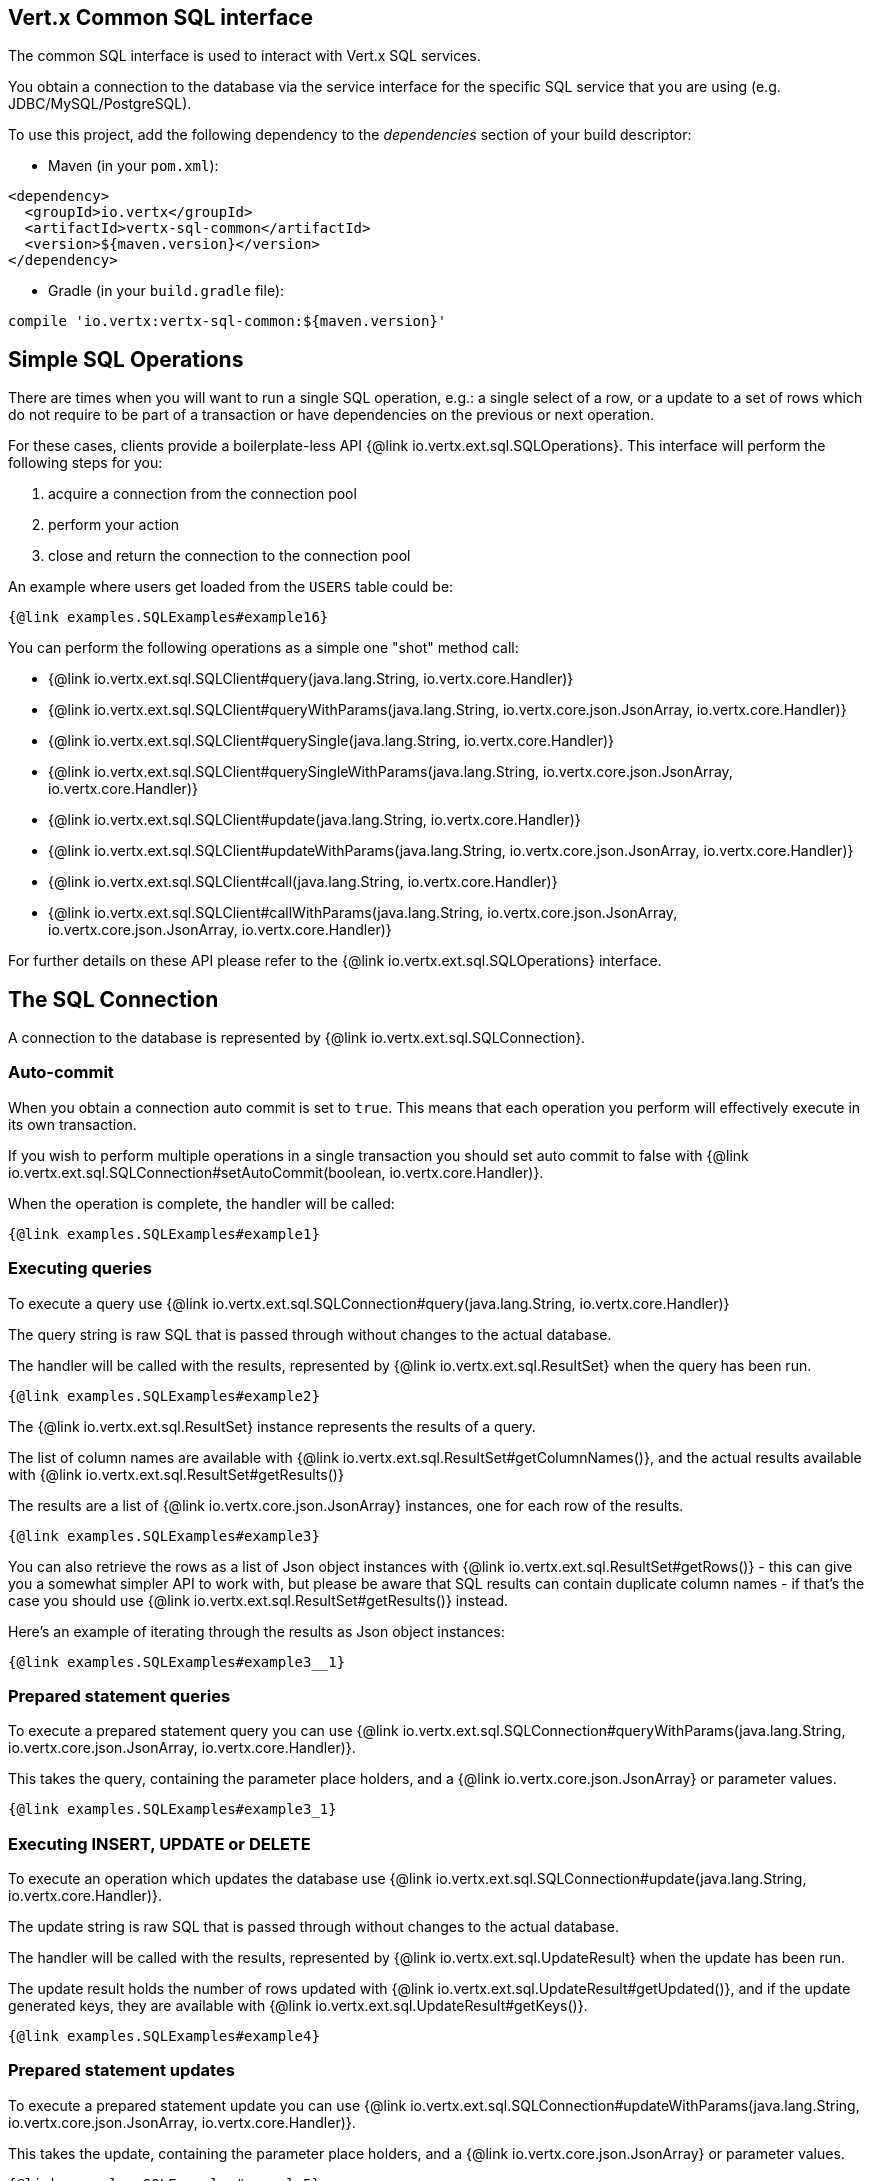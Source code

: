 == Vert.x Common SQL interface

The common SQL interface is used to interact with Vert.x SQL services.

You obtain a connection to the database via the service interface for the specific SQL service that
you are using (e.g. JDBC/MySQL/PostgreSQL).

To use this project, add the following dependency to the _dependencies_ section of your build descriptor:

* Maven (in your `pom.xml`):

[source,xml,subs="+attributes"]
----
<dependency>
  <groupId>io.vertx</groupId>
  <artifactId>vertx-sql-common</artifactId>
  <version>${maven.version}</version>
</dependency>
----

* Gradle (in your `build.gradle` file):

[source,groovy,subs="+attributes"]
----
compile 'io.vertx:vertx-sql-common:${maven.version}'
----

== Simple SQL Operations

There are times when you will want to run a single SQL operation, e.g.: a single select of a row, or a update to a
set of rows which do not require to be part of a transaction or have dependencies on the previous or next operation.

For these cases, clients provide a boilerplate-less API {@link io.vertx.ext.sql.SQLOperations}. This interface will
perform the following steps for you:

1. acquire a connection from the connection pool
2. perform your action
3. close and return the connection to the connection pool

An example where users get loaded from the `USERS` table could be:

[source,$lang]
----
{@link examples.SQLExamples#example16}
----

You can perform the following operations as a simple one "shot" method call:

* {@link io.vertx.ext.sql.SQLClient#query(java.lang.String, io.vertx.core.Handler)}
* {@link io.vertx.ext.sql.SQLClient#queryWithParams(java.lang.String, io.vertx.core.json.JsonArray, io.vertx.core.Handler)}
* {@link io.vertx.ext.sql.SQLClient#querySingle(java.lang.String, io.vertx.core.Handler)}
* {@link io.vertx.ext.sql.SQLClient#querySingleWithParams(java.lang.String, io.vertx.core.json.JsonArray, io.vertx.core.Handler)}
* {@link io.vertx.ext.sql.SQLClient#update(java.lang.String, io.vertx.core.Handler)}
* {@link io.vertx.ext.sql.SQLClient#updateWithParams(java.lang.String, io.vertx.core.json.JsonArray, io.vertx.core.Handler)}
* {@link io.vertx.ext.sql.SQLClient#call(java.lang.String, io.vertx.core.Handler)}
* {@link io.vertx.ext.sql.SQLClient#callWithParams(java.lang.String, io.vertx.core.json.JsonArray, io.vertx.core.json.JsonArray, io.vertx.core.Handler)}

For further details on these API please refer to the {@link io.vertx.ext.sql.SQLOperations} interface.


== The SQL Connection

A connection to the database is represented by {@link io.vertx.ext.sql.SQLConnection}.

=== Auto-commit

When you obtain a connection auto commit is set to `true`. This means that each operation you perform will effectively
execute in its own transaction.

If you wish to perform multiple operations in a single transaction you should set auto commit to false with
{@link io.vertx.ext.sql.SQLConnection#setAutoCommit(boolean, io.vertx.core.Handler)}.

When the operation is complete, the handler will be called:

[source,$lang]
----
{@link examples.SQLExamples#example1}
----

=== Executing queries

To execute a query use {@link io.vertx.ext.sql.SQLConnection#query(java.lang.String, io.vertx.core.Handler)}

The query string is raw SQL that is passed through without changes to the actual database.

The handler will be called with the results, represented by {@link io.vertx.ext.sql.ResultSet} when the query has
been run.

[source,$lang]
----
{@link examples.SQLExamples#example2}
----

The {@link io.vertx.ext.sql.ResultSet} instance represents the results of a query.

The list of column names are available with {@link io.vertx.ext.sql.ResultSet#getColumnNames()}, and the actual results
available with {@link io.vertx.ext.sql.ResultSet#getResults()}

The results are a list of {@link io.vertx.core.json.JsonArray} instances, one for each row of the results.

[source,$lang]
----
{@link examples.SQLExamples#example3}
----

You can also retrieve the rows as a list of Json object instances with {@link io.vertx.ext.sql.ResultSet#getRows()} -
this can give you a somewhat simpler API to work with, but please be aware that SQL results can contain duplicate
column names - if that's the case you should use {@link io.vertx.ext.sql.ResultSet#getResults()} instead.

Here's an example of iterating through the results as Json object instances:

[source,$lang]
----
{@link examples.SQLExamples#example3__1}
----

=== Prepared statement queries

To execute a prepared statement query you can use
{@link io.vertx.ext.sql.SQLConnection#queryWithParams(java.lang.String, io.vertx.core.json.JsonArray, io.vertx.core.Handler)}.

This takes the query, containing the parameter place holders, and a {@link io.vertx.core.json.JsonArray} or parameter
values.

[source,$lang]
----
{@link examples.SQLExamples#example3_1}
----

=== Executing INSERT, UPDATE or DELETE

To execute an operation which updates the database use {@link io.vertx.ext.sql.SQLConnection#update(java.lang.String, io.vertx.core.Handler)}.

The update string is raw SQL that is passed through without changes to the actual database.

The handler will be called with the results, represented by {@link io.vertx.ext.sql.UpdateResult} when the update has
been run.

The update result holds the number of rows updated with {@link io.vertx.ext.sql.UpdateResult#getUpdated()}, and
if the update generated keys, they are available with {@link io.vertx.ext.sql.UpdateResult#getKeys()}.

[source,$lang]
----
{@link examples.SQLExamples#example4}
----

=== Prepared statement updates

To execute a prepared statement update you can use
{@link io.vertx.ext.sql.SQLConnection#updateWithParams(java.lang.String, io.vertx.core.json.JsonArray, io.vertx.core.Handler)}.

This takes the update, containing the parameter place holders, and a {@link io.vertx.core.json.JsonArray} or parameter
values.

[source,$lang]
----
{@link examples.SQLExamples#example5}
----

=== Callable statements

To execute a callable statement (either SQL functions or SQL procedures) you can use
{@link io.vertx.ext.sql.SQLConnection#callWithParams(java.lang.String, io.vertx.core.json.JsonArray, io.vertx.core.json.JsonArray, io.vertx.core.Handler)}.

This takes the callable statement using the standard JDBC format `{ call func_proc_name() }`, optionally including
parameter place holders e.g.: `{ call func_proc_name(?, ?) }`, a {@link io.vertx.core.json.JsonArray} containing the
parameter values and finally a {@link io.vertx.core.json.JsonArray} containing the
output types e.g.: `[null, 'VARCHAR']`.

Note that the index of the output type is as important as the params array. If the return value is the second
argument then the output array must contain a null value as the first element.

A SQL function returns some output using the `return` keyword, and in this case one can call it like this:

[source,$lang]
----
{@link examples.SQLExamples#example8}
----

When working with Procedures you and still return values from your procedures via its arguments, in the case you do
not return anything the usage is as follows:

[source,$lang]
----
{@link examples.SQLExamples#example9}
----

However you can also return values like this:

[source,$lang]
----
{@link examples.SQLExamples#example10}
----

Note that the index of the arguments matches the index of the `?` and that the output parameters expect to be a
String describing the type you want to receive.

To avoid ambiguation the implementations are expected to follow the following rules:

* When a place holder in the `IN` array is `NOT NULL` it will be taken
* When the `IN` value is NULL a check is performed on the OUT
 When the `OUT` value is not null it will be registered as a output parameter
 When the `OUT` is also null it is expected that the IN value is the `NULL` value.

The registered `OUT` parameters will be available as an array in the result set under the output property.

=== Batch operations

The SQL common interface also defines how to execute batch operations. There are 3 types of batch operations:

* Batched statements {@link io.vertx.ext.sql.SQLConnection#batch(java.util.List, io.vertx.core.Handler)}
* Batched prepared statements {@link io.vertx.ext.sql.SQLConnection#batchWithParams(java.lang.String, java.util.List, io.vertx.core.Handler)}
* Batched callable statements {@link io.vertx.ext.sql.SQLConnection#batchCallableWithParams(java.lang.String, java.util.List, java.util.List, io.vertx.core.Handler)}

A batches statement will exeucte a list of sql statements as for example:

[source,$lang]
----
{@link examples.SQLExamples#example12}
----

While a prepared or callable statement batch will reuse the sql statement and take an list of arguments as for example:

[source,$lang]
----
{@link examples.SQLExamples#example11}
----

=== Executing other operations

To execute any other database operation, e.g. a `CREATE TABLE` you can use
{@link io.vertx.ext.sql.SQLConnection#execute(java.lang.String, io.vertx.core.Handler)}.

The string is passed through without changes to the actual database. The handler is called when the operation
is complete

[source,$lang]
----
{@link examples.SQLExamples#example6}
----

=== Multiple ResultSet responses

In some cases your query might return more than one result set, in this case and to preserve the compatibility when
the returned result set object is converted to pure json, the next result sets are chained to the current result set
under the property `next`. A simple walk of all result sets can be achieved like this:

[source,$lang]
----
{@link examples.SQLExamples#example13}
----

=== Streaming

When dealing with large data sets, it is not advised to use API just described but to stream data since it avoids
inflating the whole response into memory and JSON and data is just processed on a row by row basis, for example:

[source,$lang]
----
{@link examples.SQLExamples#example14}
----

You still have full control on when the stream is pauses, resumed and ended. For cases where your query returns
multiple result sets you should use the result set ended event to fetch the next one if available. If there is more
data the stream handler will receive the new data, otherwise the end handler is invoked.

[source,$lang]
----
{@link examples.SQLExamples#example15}
----

=== Using transactions

To use transactions first set auto-commit to false with {@link io.vertx.ext.sql.SQLConnection#setAutoCommit(boolean, io.vertx.core.Handler)}.

You then do your transactional operations and when you want to commit or rollback use
{@link io.vertx.ext.sql.SQLConnection#commit(io.vertx.core.Handler)} or
{@link io.vertx.ext.sql.SQLConnection#rollback(io.vertx.core.Handler)}.

Once the commit/rollback is complete the handler will be called and the next transaction will be automatically started.

[source,$lang]
----
{@link examples.SQLExamples#example7}
----

=== Closing connections

When you've done with the connection you should return it to the pool with {@link io.vertx.ext.sql.SQLConnection#close(io.vertx.core.Handler)}.
